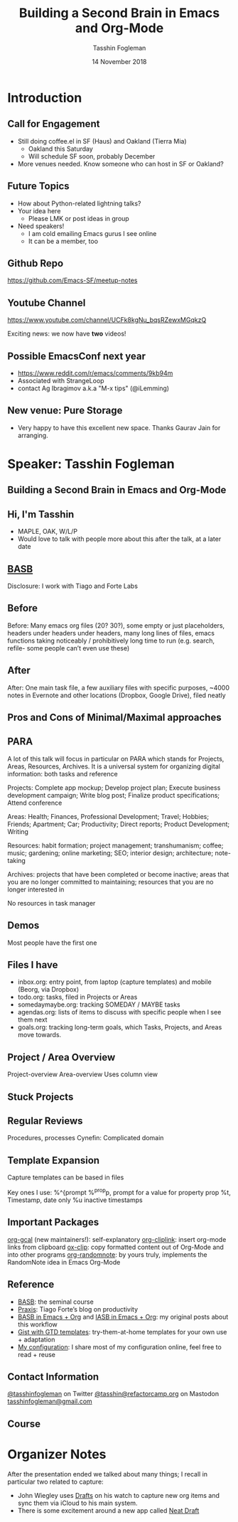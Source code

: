#+TITLE: Building a Second Brain in Emacs and Org-Mode
#+DATE: 14 November 2018
#+AUTHOR: Tasshin Fogleman
* Introduction
** Call for Engagement
- Still doing coffee.el in SF (Haus) and Oakland (Tierra Mia)
  - Oakland this Saturday
  - Will schedule SF soon, probably December
- More venues needed. Know someone who can host in SF or Oakland?
** Future Topics
- How about Python-related lightning talks?
- Your idea here
  - Please LMK or post ideas in group
- Need speakers!
  - I am cold emailing Emacs gurus I see online
  - It can be a member, too
** Github Repo
https://github.com/Emacs-SF/meetup-notes
** Youtube Channel
https://www.youtube.com/channel/UCFk8kgNu_bqsRZewxMGqkzQ

Exciting news: we now have *two* videos!

** Possible EmacsConf next year
- https://www.reddit.com/r/emacs/comments/9kb94m
- Associated with StrangeLoop
- contact Ag Ibragimov a.k.a "M-x tips" (@iLemming)
** New venue: Pure Storage
- Very happy to have this excellent new space. Thanks Gaurav Jain for arranging.
* Speaker: Tasshin Fogleman
** Building a Second Brain in Emacs and Org-Mode
** Hi, I'm Tasshin
- MAPLE, OAK, W/L/P
- Would love to talk with people more about this after the talk, at a later date
** [[https://www.buildingasecondbrain.com][BASB]]
Disclosure: I work with Tiago and Forte Labs
** Before
Before: Many emacs org files (20? 30?), some empty or just placeholders, headers under headers under headers, many long lines of files, emacs functions taking noticeably / prohibitively long time to run (e.g. search, refile- some people can’t even use these)
** After
After: One main task file, a few auxiliary files with specific purposes, ~4000 notes in Evernote and other locations (Dropbox, Google Drive), filed neatly
** Pros and Cons of Minimal/Maximal approaches
** PARA
A lot of this talk will focus in particular on PARA which stands for Projects, Areas, Resources, Archives. It is a universal system for organizing digital information: both tasks and reference

Projects: Complete app mockup; Develop project plan; Execute business development campaign; Write blog post; Finalize product specifications; Attend conference

Areas: Health; Finances, Professional Development; Travel; Hobbies; Friends; Apartment; Car; Productivity; Direct reports; Product Development; Writing

Resources: habit formation; project management; transhumanism; coffee; music; gardening; online marketing; SEO; interior design; architecture; note-taking

Archives: projects that have been completed or become inactive; areas that you are no longer committed to maintaining; resources that you are no longer interested in

No resources in task manager
** Demos

Most people have the first one
** Files I have
- inbox.org: entry point, from laptop (capture templates) and mobile (Beorg, via Dropbox)
- todo.org: tasks, filed in Projects or Areas
- somedaymaybe.org: tracking SOMEDAY / MAYBE tasks
- agendas.org: lists of items to discuss with specific people when I see them next
- goals.org: tracking long-term goals, which Tasks, Projects, and Areas move towards.
** Project / Area Overview
Project-overview
Area-overview
Uses column view
** Stuck Projects
** Regular Reviews
Procedures, processes
Cynefin: Complicated domain
** Template Expansion
Capture templates can be based in files

Key ones I use:
%^{prompt
%^{prop}p, prompt for a value for property prop
%t, Timestamp, date only
%u inactive timestamps
** Important Packages
[[https://github.com/kidd/org-gcal.el][org-gcal]] (new maintainers!): self-explanatory
[[https://github.com/rexim/org-cliplink][org-cliplink]]: insert org-mode links from clipboard
[[https://github.com/jkitchin/ox-clip][ox-clip]]: copy formatted content out of Org-Mode and into other programs
[[https://github.com/mwfogleman/org-randomnote][org-randomnote]]: by yours truly, implements the RandomNote idea in Emacs Org-Mode
** Reference
- [[https://www.buildingasecondbrain.com][BASB]]: the seminal course
- [[https://praxis.fortelabs.co/][Praxis]]: Tiago Forte’s blog on productivity
- [[https://praxis.fortelabs.co/building-a-second-brain-in-emacs-and-org-mode-faa20ae06fc/][BASB in Emacs + Org]] and [[https://praxis.fortelabs.co/building-a-second-brain-in-emacs-and-org-mode-faa20ae06fc/][IASB in Emacs + Org]]: my original posts about this workflow
- [[https://github.com/mwfogleman/.emacs.d/][Gist with GTD templates]]: try-them-at-home templates for your own use + adaptation
- [[https://github.com/mwfogleman/.emacs.d/][My configuration]]: I share most of my configuration online, feel free to read + reuse
** Contact Information
[[https://twitter.com/tasshinfogleman][@tasshinfogleman]] on Twitter
[[https://refactorcamp.org/@tasshin][@tasshin@refactorcamp.org]] on Mastodon
[[mailto:tasshinfogleman@gmail.com][tasshinfogleman@gmail.com]]
** Course

* Organizer Notes
After the presentation ended we talked about many things; I recall in particular two related to capture:
- John Wiegley uses [[https://getdrafts.com/][Drafts]] on his watch to capture new org items and sync them via iCloud to his main system.
- There is some excitement around a new app called [[https://www.reddit.com/r/orgmode/comments/84xyg8/building_an_org_modecompatible_web_app_with/][Neat Draft]]

* Export Configuration                                     :ARCHIVE:noexport:
# reveal stuff
#+OPTIONS: num:nil toc:nil ^:nil
#+REVEAL_TRANS: None
#+REVEAL_EXTRA_CSS: ./local.css

